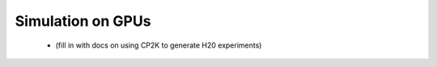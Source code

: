

Simulation on GPUs
------------------

 - (fill in with docs on using CP2K to generate H20 experiments)
